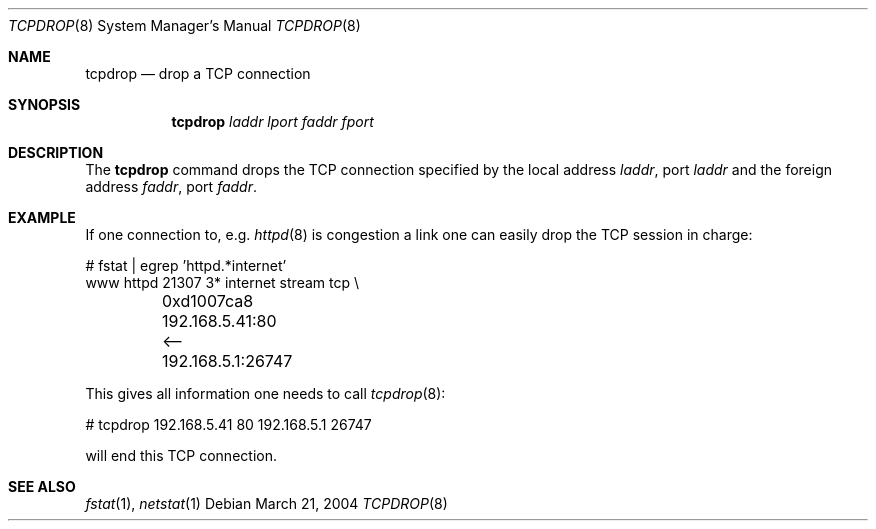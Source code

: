 .\"	$OpenBSD: src/usr.sbin/tcpdrop/tcpdrop.8,v 1.2 2004/04/27 21:21:56 pb Exp $
.\"
.\" Copyright (c) 2004 Markus Friedl <markus@openbsd.org>
.\"
.\" Permission to use, copy, modify, and distribute this software for any
.\" purpose with or without fee is hereby granted, provided that the above
.\" copyright notice and this permission notice appear in all copies.
.\"
.\" THE SOFTWARE IS PROVIDED "AS IS" AND THE AUTHOR DISCLAIMS ALL WARRANTIES
.\" WITH REGARD TO THIS SOFTWARE INCLUDING ALL IMPLIED WARRANTIES OF
.\" MERCHANTABILITY AND FITNESS. IN NO EVENT SHALL THE AUTHOR BE LIABLE FOR
.\" ANY SPECIAL, DIRECT, INDIRECT, OR CONSEQUENTIAL DAMAGES OR ANY DAMAGES
.\" WHATSOEVER RESULTING FROM LOSS OF USE, DATA OR PROFITS, WHETHER IN AN
.\" ACTION OF CONTRACT, NEGLIGENCE OR OTHER TORTIOUS ACTION, ARISING OUT OF
.\" OR IN CONNECTION WITH THE USE OR PERFORMANCE OF THIS SOFTWARE.
.\"
.Dd March 21, 2004
.Dt TCPDROP 8
.Os
.Sh NAME
.Nm tcpdrop
.Nd drop a TCP connection
.Sh SYNOPSIS
.Nm tcpdrop
.Ar laddr
.Ar lport
.Ar faddr
.Ar fport
.Sh DESCRIPTION
The
.Nm
command drops the TCP connection specified by the local address
.Ar laddr ,
port
.Ar laddr
and the foreign address
.Ar faddr ,
port
.Ar faddr .
.Sh EXAMPLE
If one connection to, e.g.
.Xr httpd 8
is congestion a link one can easily drop the TCP session in charge:
.Bd -literal
# fstat | egrep 'httpd.*internet'
www      httpd      21307    3* internet stream tcp \\
	0xd1007ca8 192.168.5.41:80 <-- 192.168.5.1:26747
.Ed
.Pp
This gives all information one needs to call
.Xr tcpdrop 8 :
.Bd -literal
# tcpdrop 192.168.5.41 80 192.168.5.1 26747
.Ed
.Pp
will end this TCP connection.
.Sh SEE ALSO
.Xr fstat 1 ,
.Xr netstat 1
